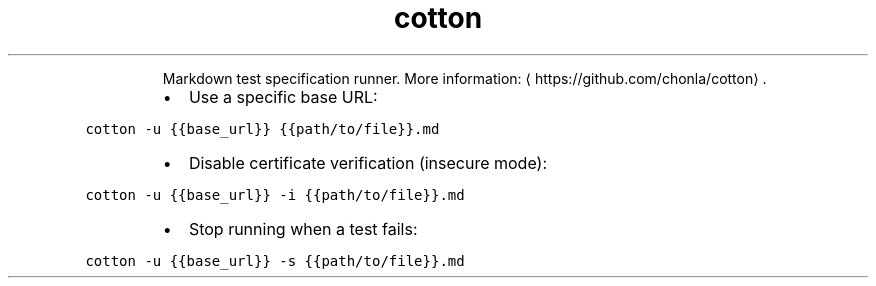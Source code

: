 .TH cotton
.PP
.RS
Markdown test specification runner.
More information: \[la]https://github.com/chonla/cotton\[ra]\&.
.RE
.RS
.IP \(bu 2
Use a specific base URL:
.RE
.PP
\fB\fCcotton \-u {{base_url}} {{path/to/file}}.md\fR
.RS
.IP \(bu 2
Disable certificate verification (insecure mode):
.RE
.PP
\fB\fCcotton \-u {{base_url}} \-i {{path/to/file}}.md\fR
.RS
.IP \(bu 2
Stop running when a test fails:
.RE
.PP
\fB\fCcotton \-u {{base_url}} \-s {{path/to/file}}.md\fR
